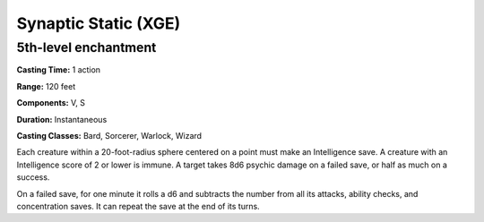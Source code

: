 
.. _srd:synaptic-static:

Synaptic Static (XGE)
-------------------------------------------------------------

5th-level enchantment
^^^^^^^^^^^^^^^^^^^^^^^

**Casting Time:** 1 action

**Range:** 120 feet

**Components:** V, S

**Duration:** Instantaneous

**Casting Classes:** Bard, Sorcerer, Warlock, Wizard

Each creature within a 20-foot-radius sphere centered on a
point must make an Intelligence save. A creature with an
Intelligence score of 2 or lower is immune. A target takes 8d6
psychic damage on a failed save, or half as much on a success.

On a failed save, for one minute it rolls a d6 and subtracts
the number from all its attacks, ability checks, and concentration
saves. It can repeat the save at the end of its turns.